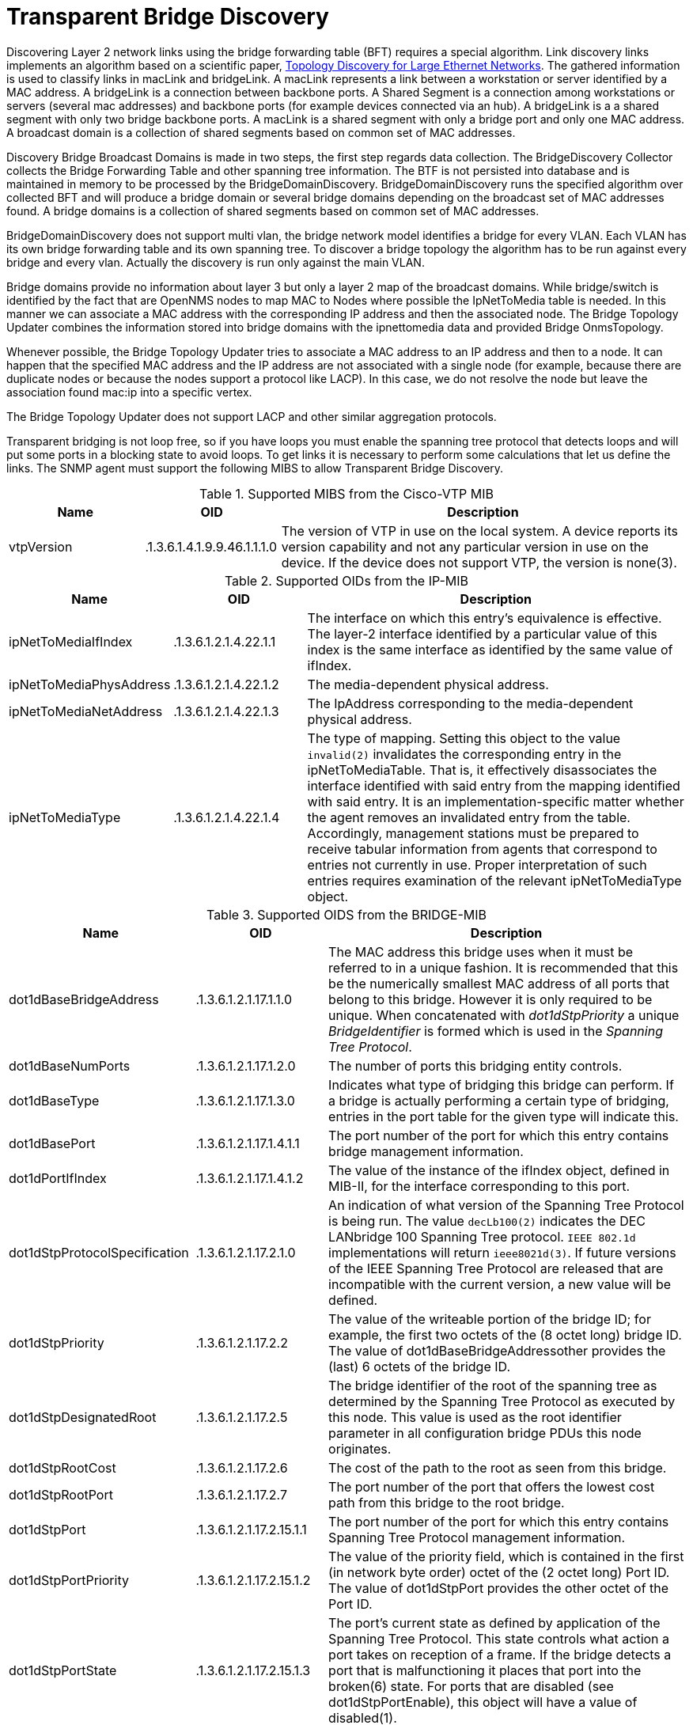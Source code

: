 
= Transparent Bridge Discovery

Discovering Layer 2 network links using the bridge forwarding table (BFT) requires a special algorithm.
Link discovery links implements an algorithm based on a scientific paper, link:https://citeseerx.ist.psu.edu/viewdoc/download?doi=10.1.1.383.8579&rep=rep1&type=pdf[Topology Discovery for Large Ethernet Networks].
The gathered information is used to classify links in macLink and bridgeLink.
A macLink represents a link between a workstation or server identified by a MAC address.
A bridgeLink is a connection between backbone ports.
A Shared Segment is a connection among workstations or servers (several mac addresses) and backbone ports (for example devices connected via an hub).
A bridgeLink is a a shared segment with only two bridge backbone ports.
A macLink is a shared segment with only a bridge port and only one MAC address.
A broadcast domain is a collection of shared segments based on common set of MAC addresses.

Discovery Bridge Broadcast Domains is made in two steps, the first step regards data collection.
The BridgeDiscovery Collector collects the Bridge Forwarding Table and other spanning tree information.
The BTF is not persisted into database and is maintained in memory to be processed by the BridgeDomainDiscovery.
BridgeDomainDiscovery runs the specified algorithm over collected BFT and will produce a bridge domain or several bridge domains depending on the broadcast set of MAC addresses found.
A bridge domains is a collection of shared segments based on common set of MAC addresses.

BridgeDomainDiscovery does not support multi vlan, the bridge network model identifies a bridge for every VLAN.
Each VLAN has its own bridge forwarding table and its own spanning tree.
To discover a bridge topology the algorithm has to be run against every bridge and every vlan.
Actually the discovery is run only against the main VLAN.

Bridge domains provide no information about layer 3 but only a layer 2 map of the broadcast domains.
While bridge/switch is identified by the fact that are OpenNMS nodes to map MAC to Nodes where possible the IpNetToMedia table is needed.
In this manner we can associate a MAC address with the corresponding IP address and then the associated node.
The Bridge Topology Updater combines the information stored into bridge domains with the ipnettomedia data and provided Bridge OnmsTopology.

Whenever possible, the Bridge Topology Updater tries to associate a MAC address to an IP address and then to a node.
It can happen that the specified MAC address and the IP address are not associated with a single node (for example, because there are duplicate nodes or because the nodes support a protocol like LACP).
In this case, we do not resolve the node but leave the association found mac:ip into a specific vertex.

The Bridge Topology Updater does not support LACP and other similar aggregation protocols.

Transparent bridging is not loop free, so if you have loops you must enable the spanning tree protocol that detects loops and will put some ports in a blocking state to avoid loops.
To get links it is necessary to perform some calculations that let us define the links.
The SNMP agent must support the following MIBS to allow Transparent Bridge Discovery.

.Supported MIBS from the Cisco-VTP MIB
[options="header"]
[cols="1,1,3"]
|===
| Name                            | OID                           | Description
| vtpVersion                    | .1.3.6.1.4.1.9.9.46.1.1.1.0 | The version of VTP in use on the local system.
                                                                    A device reports its version capability and not any particular version in use on the device.
                                                                    If the device does not support VTP, the version is none(3).
|===

.Supported OIDs from the IP-MIB
[options="header"]
[cols="1,1,3"]
|===
| Name                            | OID                           | Description
| ipNetToMediaIfIndex           | .1.3.6.1.2.1.4.22.1.1       | The interface on which this entry's equivalence is effective.
                                                                    The layer-2 interface identified by a particular value of this index is the same interface as identified by the same value of ifIndex.
| ipNetToMediaPhysAddress       | .1.3.6.1.2.1.4.22.1.2       | The media-dependent physical address.
| ipNetToMediaNetAddress        | .1.3.6.1.2.1.4.22.1.3       | The IpAddress corresponding to the media-dependent physical address.
| ipNetToMediaType              | .1.3.6.1.2.1.4.22.1.4       | The type of mapping. Setting this object to the value `invalid(2)` invalidates the corresponding entry in the ipNetToMediaTable.
                                                                    That is, it effectively disassociates the interface identified with said entry from the mapping identified with said entry.
                                                                    It is an implementation-specific matter whether the agent removes an invalidated entry from the table.
                                                                    Accordingly, management stations must be prepared to receive tabular information from agents that correspond to entries not currently in use.
                                                                    Proper interpretation of such entries requires examination of the relevant ipNetToMediaType object.
|===

.Supported OIDS from the BRIDGE-MIB
[options="header"]
[cols="1,1,3"]
|===
| Name                            | OID                           | Description
| dot1dBaseBridgeAddress       | .1.3.6.1.2.1.17.1.1.0       | The MAC address this bridge uses when it must be referred to in a unique fashion.
                                                                    It is recommended that this be the numerically smallest MAC address of all ports that belong to this bridge.
                                                                    However it is only required to be unique.
                                                                    When concatenated with _dot1dStpPriority_ a unique _BridgeIdentifier_ is formed which is used in the _Spanning Tree Protocol_.
| dot1dBaseNumPorts             | .1.3.6.1.2.1.17.1.2.0       | The number of ports this bridging entity controls.
| dot1dBaseType                 | .1.3.6.1.2.1.17.1.3.0       | Indicates what type of bridging this bridge can perform.
                                                                    If a bridge is actually performing a certain type of bridging, entries in the port table for the given type will indicate this.
| dot1dBasePort                 | .1.3.6.1.2.1.17.1.4.1.1     | The port number of the port for which this entry contains bridge management information.
| dot1dPortIfIndex              | .1.3.6.1.2.1.17.1.4.1.2     | The value of the instance of the ifIndex object, defined in MIB-II, for the interface corresponding to this port.
| dot1dStpProtocolSpecification | .1.3.6.1.2.1.17.2.1.0       | An indication of what version of the Spanning Tree Protocol is being run.
                                                                    The value `decLb100(2)` indicates the DEC LANbridge 100 Spanning Tree protocol.
                                                                    `IEEE 802.1d` implementations will return `ieee8021d(3)`.
                                                                    If future versions of the IEEE Spanning Tree Protocol are released that are incompatible with the current version, a new value will be defined.
| dot1dStpPriority              | .1.3.6.1.2.1.17.2.2         | The value of the writeable portion of the bridge ID; for example, the first two octets of the (8 octet long) bridge ID.
                                                                    The value of dot1dBaseBridgeAddressother provides the (last) 6 octets of the bridge ID.
| dot1dStpDesignatedRoot        | .1.3.6.1.2.1.17.2.5         | The bridge identifier of the root of the spanning tree as determined by the Spanning Tree Protocol as executed by this node.
                                                                    This value is used as the root identifier parameter in all configuration bridge PDUs this node originates.
| dot1dStpRootCost             | .1.3.6.1.2.1.17.2.6         | The cost of the path to the root as seen from this bridge.
| dot1dStpRootPort              | .1.3.6.1.2.1.17.2.7         | The port number of the port that offers the lowest cost path from this bridge to the root bridge.
| dot1dStpPort                  | .1.3.6.1.2.1.17.2.15.1.1    | The port number of the port for which this entry contains Spanning Tree Protocol management information.
| dot1dStpPortPriority          | .1.3.6.1.2.1.17.2.15.1.2    | The value of the priority field, which is contained in the first (in network byte order) octet of the (2 octet long) Port ID.
                                                                    The value of dot1dStpPort provides the other octet of the Port ID.
| dot1dStpPortState             | .1.3.6.1.2.1.17.2.15.1.3    | The port's current state as defined by application of the Spanning Tree Protocol.
                                                                    This state controls what action a port takes on reception of a frame.
                                                                    If the bridge detects a port that is malfunctioning it places that port into the broken(6) state.
                                                                    For ports that are disabled (see dot1dStpPortEnable), this object will have a value of disabled(1).
| dot1dStpPortEnable            | .1.3.6.1.2.1.17.2.15.1.4    | The enabled/disabled status of the port.
| dot1dStpPortPathCost          | .1.3.6.1.2.1.17.2.15.1.5    | The contribution of this port to the path cost of paths towards the spanning tree root that includes this port.
                                                                    802.1D-1990 recommends that the default value of this parameter be in inverse proportion to the speed of the attached LAN.
| dot1dStpPortDesignatedRoot    | .1.3.6.1.2.1.17.2.15.1.6    | The unique bridge identifier of the bridge recorded as the root in the configuration BPDUs the designated bridge transmitted for the segment to which the port is attached.
| dot1dStpPortDesignatedCost    | .1.3.6.1.2.1.17.2.15.1.7    | The path cost of the designated port of the segment connected to this port.
                                                                    This value is compared to the root path cost field in received bridge PDUs.
| dot1dStpPortDesignatedBridge  | .1.3.6.1.2.1.17.2.15.1.8    | The bridge identifier of the bridge that this port considers to be the designated bridge for this port's segment.
| dot1dStpPortDesignatedPort    | .1.3.6.1.2.1.17.2.15.1.9    | The port identifier of the port on the designated bridge for this port's segment.
| dot1dTpFdbAddress            | .1.3.6.1.2.1.17.4.3.1.1     | A unicast MAC address for which the bridge has forwarding and/or filtering information.
| dot1dTpFdbPort                | .1.3.6.1.2.1.17.4.3.1.2     | Either the value '0', or the port number of the port on which a frame having a source address equal to the value of the corresponding instance of dot1dTpFdbAddress has been seen.
                                                                    A value of '0' indicates that the port number has not been learned but that the bridge does have some forwarding/filtering information about this address (for example, in dot1dStaticTable).
                                                                    Implementors are encouraged to assign the port value to this object whenever it is learned even for addresses for which the corresponding value of dot1dTpFdbStatus is not learned(3).
| dot1dTpFdbStatus             | .1.3.6.1.2.1.17.4.3.1.3     | The status of this entry.
                                                                    The meanings of the values are: +
                                                                    *other(1)*: none of the following.
                                                                    This would include the case where some other MIB object (not the corresponding instance of dot1dTpFdbPort, nor an entry in the dot1dStaticTable) is being used to determine if and how frames addressed to the value of the corresponding instance of dot1dTpFdbAddress are being forwarded. +
                                                                    *invalid(2)*: this entry is no longer valid (for example, it was learned but has since aged-out), but has not yet been flushed from the table. +
                                                                    *learned(3)*: the value of the corresponding instance of dot1dTpFdbPort was learned, and is being used. +
                                                                    *self(4)*: the value of the corresponding instance of dot1dTpFdbAddress represents one of the bridge's addresses.
                                                                    The corresponding instance of dot1dTpFdbPort indicates which of the bridge's ports has this address. +
                                                                    *mgmt(5)*: the value of the corresponding instance of dot1dTpFdbAddress is also the value of an existing instance of dot1dStaticAddress.
|===

.Supported OIDS from the Q-BRIDGE-MIB
[options="header"]
[cols="1,1,3"]
|===
| Name                            | OID                           | Description
| dot1qTpFdbPort                | .1.3.6.1.2.1.17.7.1.2.2.1.2 | Either the value 0, or the port number of the port on which a frame having a source address equal to the value of the corresponding instance of dot1qTpFdbAddress has been seen.
                                                                    A value of 0 indicates that the port number has not been learned but that the device does have some forwarding/filtering information about this address (for example, in the dot1qStaticUnicastTable).
                                                                    Implementors are encouraged to assign the port value to this object whenever it is learned, even for addresses for which the corresponding value of dot1qTpFdbStatus is not learned(3).
| dot1qTpFdbStatus             | .1.3.6.1.2.1.17.7.1.2.2.1.3 | The status of this entry.
                                                                    The meanings of the values are: +
                                                                    *other(1)*: none of the following.
                                                                    This may include the case where some other MIB object (not the corresponding instance of dot1qTpFdbPort, nor an entry in the dot1qStaticUnicastTable) is being used to determine if and how frames addressed to the value of the corresponding instance of dot1qTpFdbAddress are being forwarded. +
                                                                    *invalid(2)*: this entry is no longer valid (for example), it was learned but has since aged out), but has not yet been flushed from the table. +
                                                                    *learned(3)*: the value of the corresponding instance of dot1qTpFdbPort was learned and is being used. +
                                                                    *self(4)*: the value of the corresponding instance of dot1qTpFdbAddress represents one of the device's addresses.
                                                                    The corresponding instance of dot1qTpFdbPort indicates which of the device's ports has this address. +
                                                                    *mgmt(5)*: the value of the corresponding instance of dot1qTpFdbAddress is also the value of an existing instance of dot1qStaticAddress.
|===

Find generic information about the bridge link discovery process in the bridge information box on the node detail page of the device.
Information gathered from this OID will be stored in the following database table:

.Database tables related to transparent bridge discovery
image::enlinkd/bridge-database.png[]
